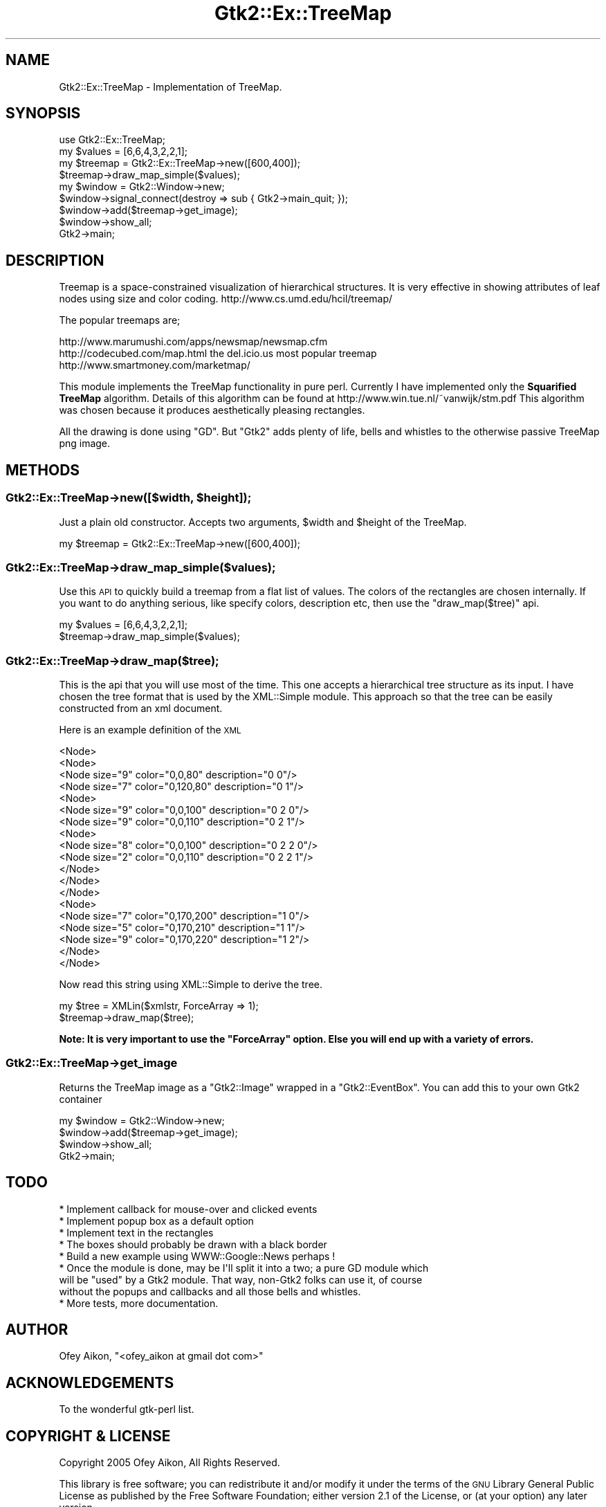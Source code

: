 .\" Automatically generated by Pod::Man 2.25 (Pod::Simple 3.16)
.\"
.\" Standard preamble:
.\" ========================================================================
.de Sp \" Vertical space (when we can't use .PP)
.if t .sp .5v
.if n .sp
..
.de Vb \" Begin verbatim text
.ft CW
.nf
.ne \\$1
..
.de Ve \" End verbatim text
.ft R
.fi
..
.\" Set up some character translations and predefined strings.  \*(-- will
.\" give an unbreakable dash, \*(PI will give pi, \*(L" will give a left
.\" double quote, and \*(R" will give a right double quote.  \*(C+ will
.\" give a nicer C++.  Capital omega is used to do unbreakable dashes and
.\" therefore won't be available.  \*(C` and \*(C' expand to `' in nroff,
.\" nothing in troff, for use with C<>.
.tr \(*W-
.ds C+ C\v'-.1v'\h'-1p'\s-2+\h'-1p'+\s0\v'.1v'\h'-1p'
.ie n \{\
.    ds -- \(*W-
.    ds PI pi
.    if (\n(.H=4u)&(1m=24u) .ds -- \(*W\h'-12u'\(*W\h'-12u'-\" diablo 10 pitch
.    if (\n(.H=4u)&(1m=20u) .ds -- \(*W\h'-12u'\(*W\h'-8u'-\"  diablo 12 pitch
.    ds L" ""
.    ds R" ""
.    ds C` ""
.    ds C' ""
'br\}
.el\{\
.    ds -- \|\(em\|
.    ds PI \(*p
.    ds L" ``
.    ds R" ''
'br\}
.\"
.\" Escape single quotes in literal strings from groff's Unicode transform.
.ie \n(.g .ds Aq \(aq
.el       .ds Aq '
.\"
.\" If the F register is turned on, we'll generate index entries on stderr for
.\" titles (.TH), headers (.SH), subsections (.SS), items (.Ip), and index
.\" entries marked with X<> in POD.  Of course, you'll have to process the
.\" output yourself in some meaningful fashion.
.ie \nF \{\
.    de IX
.    tm Index:\\$1\t\\n%\t"\\$2"
..
.    nr % 0
.    rr F
.\}
.el \{\
.    de IX
..
.\}
.\"
.\" Accent mark definitions (@(#)ms.acc 1.5 88/02/08 SMI; from UCB 4.2).
.\" Fear.  Run.  Save yourself.  No user-serviceable parts.
.    \" fudge factors for nroff and troff
.if n \{\
.    ds #H 0
.    ds #V .8m
.    ds #F .3m
.    ds #[ \f1
.    ds #] \fP
.\}
.if t \{\
.    ds #H ((1u-(\\\\n(.fu%2u))*.13m)
.    ds #V .6m
.    ds #F 0
.    ds #[ \&
.    ds #] \&
.\}
.    \" simple accents for nroff and troff
.if n \{\
.    ds ' \&
.    ds ` \&
.    ds ^ \&
.    ds , \&
.    ds ~ ~
.    ds /
.\}
.if t \{\
.    ds ' \\k:\h'-(\\n(.wu*8/10-\*(#H)'\'\h"|\\n:u"
.    ds ` \\k:\h'-(\\n(.wu*8/10-\*(#H)'\`\h'|\\n:u'
.    ds ^ \\k:\h'-(\\n(.wu*10/11-\*(#H)'^\h'|\\n:u'
.    ds , \\k:\h'-(\\n(.wu*8/10)',\h'|\\n:u'
.    ds ~ \\k:\h'-(\\n(.wu-\*(#H-.1m)'~\h'|\\n:u'
.    ds / \\k:\h'-(\\n(.wu*8/10-\*(#H)'\z\(sl\h'|\\n:u'
.\}
.    \" troff and (daisy-wheel) nroff accents
.ds : \\k:\h'-(\\n(.wu*8/10-\*(#H+.1m+\*(#F)'\v'-\*(#V'\z.\h'.2m+\*(#F'.\h'|\\n:u'\v'\*(#V'
.ds 8 \h'\*(#H'\(*b\h'-\*(#H'
.ds o \\k:\h'-(\\n(.wu+\w'\(de'u-\*(#H)/2u'\v'-.3n'\*(#[\z\(de\v'.3n'\h'|\\n:u'\*(#]
.ds d- \h'\*(#H'\(pd\h'-\w'~'u'\v'-.25m'\f2\(hy\fP\v'.25m'\h'-\*(#H'
.ds D- D\\k:\h'-\w'D'u'\v'-.11m'\z\(hy\v'.11m'\h'|\\n:u'
.ds th \*(#[\v'.3m'\s+1I\s-1\v'-.3m'\h'-(\w'I'u*2/3)'\s-1o\s+1\*(#]
.ds Th \*(#[\s+2I\s-2\h'-\w'I'u*3/5'\v'-.3m'o\v'.3m'\*(#]
.ds ae a\h'-(\w'a'u*4/10)'e
.ds Ae A\h'-(\w'A'u*4/10)'E
.    \" corrections for vroff
.if v .ds ~ \\k:\h'-(\\n(.wu*9/10-\*(#H)'\s-2\u~\d\s+2\h'|\\n:u'
.if v .ds ^ \\k:\h'-(\\n(.wu*10/11-\*(#H)'\v'-.4m'^\v'.4m'\h'|\\n:u'
.    \" for low resolution devices (crt and lpr)
.if \n(.H>23 .if \n(.V>19 \
\{\
.    ds : e
.    ds 8 ss
.    ds o a
.    ds d- d\h'-1'\(ga
.    ds D- D\h'-1'\(hy
.    ds th \o'bp'
.    ds Th \o'LP'
.    ds ae ae
.    ds Ae AE
.\}
.rm #[ #] #H #V #F C
.\" ========================================================================
.\"
.IX Title "Gtk2::Ex::TreeMap 3"
.TH Gtk2::Ex::TreeMap 3 "2005-06-08" "perl v5.14.2" "User Contributed Perl Documentation"
.\" For nroff, turn off justification.  Always turn off hyphenation; it makes
.\" way too many mistakes in technical documents.
.if n .ad l
.nh
.SH "NAME"
Gtk2::Ex::TreeMap \- Implementation of TreeMap.
.SH "SYNOPSIS"
.IX Header "SYNOPSIS"
.Vb 9
\&        use Gtk2::Ex::TreeMap;
\&        my $values = [6,6,4,3,2,2,1];
\&        my $treemap = Gtk2::Ex::TreeMap\->new([600,400]);
\&        $treemap\->draw_map_simple($values);
\&        my $window = Gtk2::Window\->new;
\&        $window\->signal_connect(destroy => sub { Gtk2\->main_quit; });
\&        $window\->add($treemap\->get_image);
\&        $window\->show_all;
\&        Gtk2\->main;
.Ve
.SH "DESCRIPTION"
.IX Header "DESCRIPTION"
Treemap is a space-constrained visualization of hierarchical structures. 
It is very effective in showing attributes of leaf nodes using size and 
color coding. http://www.cs.umd.edu/hcil/treemap/
.PP
The popular treemaps are;
.PP
.Vb 3
\&        http://www.marumushi.com/apps/newsmap/newsmap.cfm
\&        http://codecubed.com/map.html the del.icio.us most popular treemap
\&        http://www.smartmoney.com/marketmap/
.Ve
.PP
This module implements the TreeMap functionality in pure perl. Currently I have
implemented only the \fBSquarified TreeMap\fR algorithm. Details of this algorithm can 
be found at http://www.win.tue.nl/~vanwijk/stm.pdf
This algorithm was chosen because it produces aesthetically pleasing rectangles.
.PP
All the drawing is done using \f(CW\*(C`GD\*(C'\fR. But \f(CW\*(C`Gtk2\*(C'\fR adds plenty of life, bells and whistles
to the otherwise passive TreeMap png image.
.SH "METHODS"
.IX Header "METHODS"
.ie n .SS "Gtk2::Ex::TreeMap\->new([$width, $height]);"
.el .SS "Gtk2::Ex::TreeMap\->new([$width, \f(CW$height\fP]);"
.IX Subsection "Gtk2::Ex::TreeMap->new([$width, $height]);"
Just a plain old constructor. Accepts two arguments, \f(CW$width\fR and \f(CW$height\fR of the TreeMap.
.PP
.Vb 1
\&        my $treemap = Gtk2::Ex::TreeMap\->new([600,400]);
.Ve
.SS "Gtk2::Ex::TreeMap\->draw_map_simple($values);"
.IX Subsection "Gtk2::Ex::TreeMap->draw_map_simple($values);"
Use this \s-1API\s0 to quickly build a treemap from a flat list of values. The colors of the 
rectangles are chosen internally. If you want to do anything serious, like specify colors, 
description etc, then use the \f(CW\*(C`draw_map($tree)\*(C'\fR api.
.PP
.Vb 2
\&        my $values = [6,6,4,3,2,2,1];
\&        $treemap\->draw_map_simple($values);
.Ve
.SS "Gtk2::Ex::TreeMap\->draw_map($tree);"
.IX Subsection "Gtk2::Ex::TreeMap->draw_map($tree);"
This is the api that you will use most of the time. This one accepts a hierarchical tree 
structure as its input. I have chosen the tree format that is used by the XML::Simple module.
This approach so that the tree can be easily constructed from an xml document.
.PP
Here is an example definition of the \s-1XML\s0
.PP
.Vb 10
\&        <Node>
\&                <Node>
\&                        <Node size="9" color="0,0,80" description="0 0"/>
\&                        <Node size="7" color="0,120,80" description="0 1"/>
\&                        <Node>
\&                                <Node size="9" color="0,0,100" description="0 2 0"/>
\&                                <Node size="9" color="0,0,110" description="0 2 1"/>
\&                                <Node>
\&                                        <Node size="8" color="0,0,100" description="0 2 2 0"/>
\&                                        <Node size="2" color="0,0,110" description="0 2 2 1"/>
\&                                </Node>
\&                        </Node>
\&                </Node>
\&                <Node>
\&                        <Node size="7" color="0,170,200" description="1 0"/>
\&                        <Node size="5" color="0,170,210" description="1 1"/>
\&                        <Node size="9" color="0,170,220" description="1 2"/>
\&                </Node>
\&        </Node>
.Ve
.PP
Now read this string using XML::Simple to derive the tree.
.PP
.Vb 2
\&        my $tree = XMLin($xmlstr, ForceArray => 1);
\&        $treemap\->draw_map($tree);
.Ve
.PP
\&\fBNote: It is very important to use the \f(CB\*(C`ForceArray\*(C'\fB option. Else you will end up with
a variety of errors.\fR
.SS "Gtk2::Ex::TreeMap\->get_image"
.IX Subsection "Gtk2::Ex::TreeMap->get_image"
Returns the TreeMap image as a \f(CW\*(C`Gtk2::Image\*(C'\fR wrapped in a \f(CW\*(C`Gtk2::EventBox\*(C'\fR. You can add this
to your own Gtk2 container
.PP
.Vb 4
\&        my $window = Gtk2::Window\->new;
\&        $window\->add($treemap\->get_image);
\&        $window\->show_all;
\&        Gtk2\->main;
.Ve
.SH "TODO"
.IX Header "TODO"
.Vb 9
\&  * Implement callback for mouse\-over and clicked events
\&  * Implement popup box as a default option
\&  * Implement text in the rectangles
\&  * The boxes should probably be drawn with a black border
\&  * Build a new example using WWW::Google::News perhaps !
\&  * Once the module is done, may be I\*(Aqll split it into a two; a pure GD module which 
\&    will be "used" by a Gtk2 module. That way, non\-Gtk2 folks can use it, of course 
\&    without the popups and callbacks and all those bells and whistles.
\&  * More tests, more documentation.
.Ve
.SH "AUTHOR"
.IX Header "AUTHOR"
Ofey Aikon, \f(CW\*(C`<ofey_aikon at gmail dot com>\*(C'\fR
.SH "ACKNOWLEDGEMENTS"
.IX Header "ACKNOWLEDGEMENTS"
To the wonderful gtk-perl list.
.SH "COPYRIGHT & LICENSE"
.IX Header "COPYRIGHT & LICENSE"
Copyright 2005 Ofey Aikon, All Rights Reserved.
.PP
This library is free software; you can redistribute it and/or modify it under
the terms of the \s-1GNU\s0 Library General Public License as published by the Free
Software Foundation; either version 2.1 of the License, or (at your option) any
later version.
.PP
This library is distributed in the hope that it will be useful, but \s-1WITHOUT\s0 \s-1ANY\s0
\&\s-1WARRANTY\s0; without even the implied warranty of \s-1MERCHANTABILITY\s0 or \s-1FITNESS\s0 \s-1FOR\s0 A
\&\s-1PARTICULAR\s0 \s-1PURPOSE\s0.  See the \s-1GNU\s0 Library General Public License for more
details.
.PP
You should have received a copy of the \s-1GNU\s0 Library General Public License along
with this library; if not, write to the Free Software Foundation, Inc., 59
Temple Place \- Suite 330, Boston, \s-1MA\s0  02111\-1307  \s-1USA\s0.
